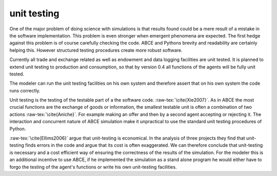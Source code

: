 unit testing
------------

One of the major problem of doing science with simulations is that
results found could be a mere result of a mistake in the software
implementation. This problem is even stronger when emergent phenomena
are expected. The first hedge against this problem is of course
carefully checking the code. ABCE and Pythons brevity  and readability
are certainly helping this. However structured testing procedures
create more robust software.

Currently all trade and exchange related as well as endowment and
data logging facilities are unit tested. It is planned to extend
unit testing to production and consumption, so that by version 0.4
all functions of the agents will be fully unit tested.

The modeler can run the unit testing facilities on his own system and therefore
assert that on his own system the code runs correctly.

Unit testing is the testing of the testable part of a the software code.
:raw-tex:`\cite{Xie2007}`. As in ABCE the most crucial functions are
the exchange of goods or information, the smallest testable unit is often
a combination of two actions :raw-tex:`\cite{Aniche}`. For example making an offer and then by
a second agent accepting or rejecting it. The interaction and concurrent
nature of ABCE simulation make it unpractical to use the standard unit
testing procedures of Python.

:raw-tex:`\cite{Ellims2006}` argue that unit-testing is economical. In
the analysis of three projects they find that unit-testing finds errors
in the code and argue that its cost is often exaggerated. We can
therefore conclude that unit-testing is necessary and a cost efficient
way of ensuring the correctness of the results of the simulation. For
the modeler this is an additional incentive to use ABCE, if he
implemented the simulation as a stand alone program he would either have
to forgo the testing of the agent's functions or write his own unit-testing
facilities.
